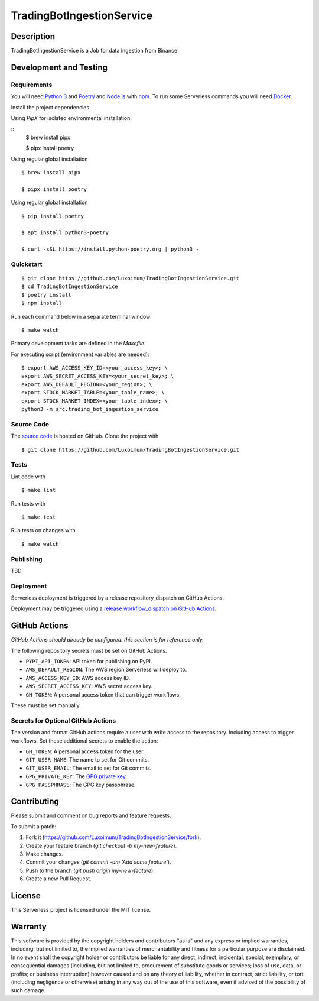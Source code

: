 TradingBotIngestionService
==========================

|GitHub Actions|

.. |GitHub Actions| image:: https://github.com/Luxoimum/TradingBotIngestionService/workflows/main/badge.svg
   :target: https://github.com/Luxoimum/TradingBotIngestionService/actions
   :alt: GitHub Actions

Description
-----------

TradingBotIngestionService is a Job for data ingestion from Binance

Development and Testing
-----------------------

Requirements
~~~~~~~~~~~~

You will need `Python 3`_ and Poetry_ and Node.js_ with npm_.
To run some Serverless commands you will need Docker_.

Install the project dependencies

Using `PipX` for isolated environmental installation.

::
    $ brew install pipx

    $ pipx install poetry

Using regular global installation

::

    $ brew install pipx

    $ pipx install poetry

Using regular global installation

::

    $ pip install poetry

    $ apt install python3-poetry

    $ curl -sSL https://install.python-poetry.org | python3 -

.. _Docker: https://www.docker.com/
.. _Node.js: https://nodejs.org/
.. _npm: https://www.npmjs.com/
.. _Poetry: https://poetry.eustace.io/
.. _Python 3: https://www.python.org/

Quickstart
~~~~~~~~~~

::

    $ git clone https://github.com/Luxoimum/TradingBotIngestionService.git
    $ cd TradingBotIngestionService
    $ poetry install
    $ npm install

Run each command below in a separate terminal window:

::

    $ make watch

Primary development tasks are defined in the `Makefile`.

For executing script (environment variables are needed):

::

    $ export AWS_ACCESS_KEY_ID=<your_access_key>; \
    export AWS_SECRET_ACCESS_KEY=<your_secret_key>; \
    export AWS_DEFAULT_REGION=<your_region>; \
    export STOCK_MARKET_TABLE=<your_table_name>; \
    export STOCK_MARKET_INDEX=<your_table_index>; \
    python3 -m src.trading_bot_ingestion_service

Source Code
~~~~~~~~~~~

The `source code`_ is hosted on GitHub.
Clone the project with

::

    $ git clone https://github.com/Luxoimum/TradingBotIngestionService.git

.. _source code: https://github.com/Luxoimum/TradingBotIngestionService

Tests
~~~~~

Lint code with

::

    $ make lint


Run tests with

::

    $ make test

Run tests on changes with

::

    $ make watch

Publishing
~~~~~~~~~~
TBD

Deployment
~~~~~~~~~~

Serverless deployment is triggered by a release repository_dispatch on GitHub Actions.

Deployment may be triggered using a `release workflow_dispatch on GitHub Actions`_.

.. _release workflow_dispatch on GitHub Actions: https://github.com/Luxoimum/TradingBotIngestionService/actions?query=workflow%3Arelease

GitHub Actions
--------------

*GitHub Actions should already be configured: this section is for reference only.*

The following repository secrets must be set on GitHub Actions.

- ``PYPI_API_TOKEN``: API token for publishing on PyPI.
- ``AWS_DEFAULT_REGION``: The AWS region Serverless will deploy to.
- ``AWS_ACCESS_KEY_ID``: AWS access key ID.
- ``AWS_SECRET_ACCESS_KEY``: AWS secret access key.
- ``GH_TOKEN``: A personal access token that can trigger workflows.

These must be set manually.

Secrets for Optional GitHub Actions
~~~~~~~~~~~~~~~~~~~~~~~~~~~~~~~~~~~

The version and format GitHub actions
require a user with write access to the repository.
including access to trigger workflows.
Set these additional secrets to enable the action:

- ``GH_TOKEN``: A personal access token for the user.
- ``GIT_USER_NAME``: The name to set for Git commits.
- ``GIT_USER_EMAIL``: The email to set for Git commits.
- ``GPG_PRIVATE_KEY``: The `GPG private key`_.
- ``GPG_PASSPHRASE``: The GPG key passphrase.

.. _GPG private key: https://github.com/marketplace/actions/import-gpg#prerequisites

Contributing
------------

Please submit and comment on bug reports and feature requests.

To submit a patch:

1. Fork it (https://github.com/Luxoimum/TradingBotIngestionService/fork).
2. Create your feature branch (`git checkout -b my-new-feature`).
3. Make changes.
4. Commit your changes (`git commit -am 'Add some feature'`).
5. Push to the branch (`git push origin my-new-feature`).
6. Create a new Pull Request.

License
-------

This Serverless project is licensed under the MIT license.

Warranty
--------

This software is provided by the copyright holders and contributors "as is" and
any express or implied warranties, including, but not limited to, the implied
warranties of merchantability and fitness for a particular purpose are
disclaimed. In no event shall the copyright holder or contributors be liable for
any direct, indirect, incidental, special, exemplary, or consequential damages
(including, but not limited to, procurement of substitute goods or services;
loss of use, data, or profits; or business interruption) however caused and on
any theory of liability, whether in contract, strict liability, or tort
(including negligence or otherwise) arising in any way out of the use of this
software, even if advised of the possibility of such damage.
